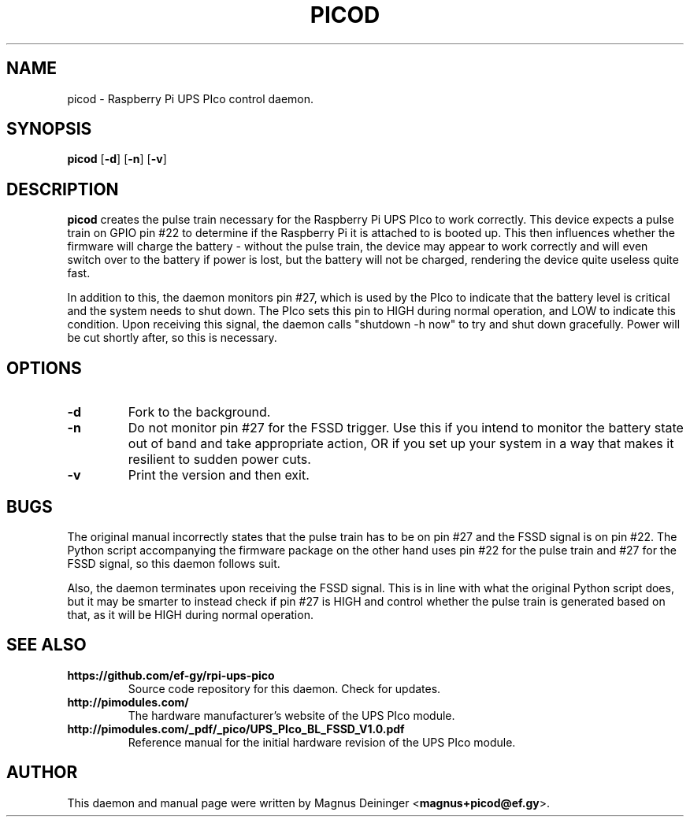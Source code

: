 .TH PICOD 1
.SH NAME
picod \- Raspberry Pi UPS PIco control daemon.
.SH SYNOPSIS
.B picod
.RB [ -d ]
.RB [ -n ]
.RB [ -v ]
.SH DESCRIPTION
.B picod
creates the pulse train necessary for the Raspberry Pi UPS PIco to work
correctly. This device expects a pulse train on GPIO pin #22 to determine if the
Raspberry Pi it is attached to is booted up. This then influences whether the
firmware will charge the battery - without the pulse train, the device may
appear to work correctly and will even switch over to the battery if power is
lost, but the battery will not be charged, rendering the device quite useless
quite fast.

In addition to this, the daemon monitors pin #27, which is used by the PIco to
indicate that the battery level is critical and the system needs to shut down.
The PIco sets this pin to HIGH during normal operation, and LOW to indicate this
condition. Upon receiving this signal, the daemon calls "shutdown -h now" to try
and shut down gracefully. Power will be cut shortly after, so this is necessary.
.SH OPTIONS
.TP
.B -d
Fork to the background.
.TP
.B -n
Do not monitor pin #27 for the FSSD trigger. Use this if you intend to monitor
the battery state out of band and take appropriate action, OR if you set up your
system in a way that makes it resilient to sudden power cuts.
.TP
.B -v
Print the version and then exit.
.SH BUGS
The original manual incorrectly states that the pulse train has to be on pin #27
and the FSSD signal is on pin #22. The Python script accompanying the firmware
package on the other hand uses pin #22 for the pulse train and #27 for the FSSD
signal, so this daemon follows suit.

Also, the daemon terminates upon receiving the FSSD signal. This is in line with
what the original Python script does, but it may be smarter to instead check if
pin #27 is HIGH and control whether the pulse train is generated based on that,
as it will be HIGH during normal operation.
.SH "SEE ALSO"
.TP
.B https://github.com/ef-gy/rpi-ups-pico
Source code repository for this daemon. Check for updates.
.TP
.B http://pimodules.com/
The hardware manufacturer's website of the UPS PIco module.
.TP
.B http://pimodules.com/_pdf/_pico/UPS_PIco_BL_FSSD_V1.0.pdf
Reference manual for the initial hardware revision of the UPS PIco module.
.SH AUTHOR
This daemon and manual page were written by Magnus Deininger
.RB < magnus+picod@ef.gy >.
